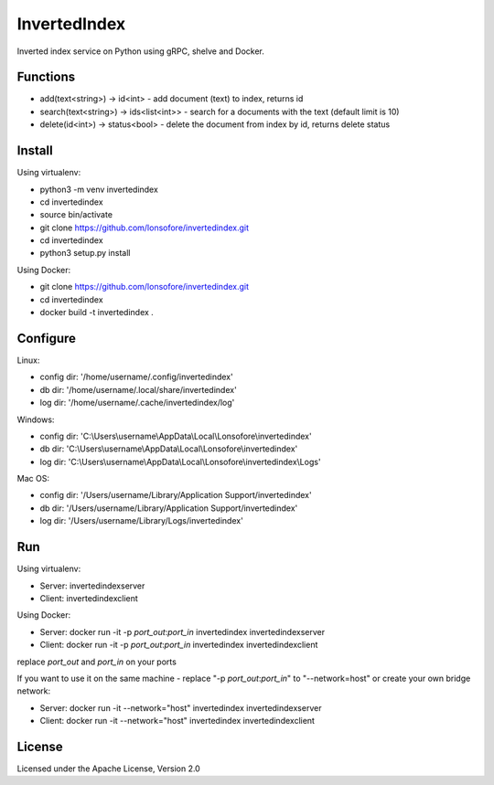 InvertedIndex
==============

Inverted index service on Python using gRPC, shelve and Docker.


Functions
---------

* add(text<string>) -> id<int>  -  add document (text) to index, returns id
* search(text<string>) -> ids<list<int>>  -  search for a documents with the text (default limit is 10)
* delete(id<int>) -> status<bool>  -  delete the document from index by id, returns delete status


Install
-------

Using virtualenv:

* python3 -m venv invertedindex
* cd invertedindex
* source bin/activate
* git clone https://github.com/lonsofore/invertedindex.git
* cd invertedindex
* python3 setup.py install


Using Docker:

* git clone https://github.com/lonsofore/invertedindex.git
* cd invertedindex
* docker build -t invertedindex .


Configure
---------

Linux:

* config dir: '/home/username/.config/invertedindex'
* db dir: '/home/username/.local/share/invertedindex'
* log dir: '/home/username/.cache/invertedindex/log'


Windows:

* config dir: 'C:\\Users\\username\\AppData\\Local\\Lonsofore\\invertedindex'
* db dir: 'C:\\Users\\username\\AppData\\Local\\Lonsofore\\invertedindex'
* log dir: 'C:\\Users\\username\\AppData\\Local\\Lonsofore\\invertedindex\\Logs'


Mac OS:

* config dir: '/Users/username/Library/Application Support/invertedindex'
* db dir: '/Users/username/Library/Application Support/invertedindex'
* log dir: '/Users/username/Library/Logs/invertedindex'


Run
---

Using virtualenv:

* Server:  invertedindexserver
* Client:  invertedindexclient


Using Docker:

* Server:  docker run -it -p *port_out*:*port_in* invertedindex invertedindexserver
* Client:  docker run -it -p *port_out*:*port_in* invertedindex invertedindexclient

replace *port_out* and *port_in* on your ports


If you want to use it on the same machine - replace "-p *port_out*:*port_in*" to "--network=host" or create your own bridge network:

* Server:  docker run -it --network="host" invertedindex invertedindexserver
* Client:  docker run -it --network="host" invertedindex invertedindexclient


License
-------

Licensed under the Apache License, Version 2.0

